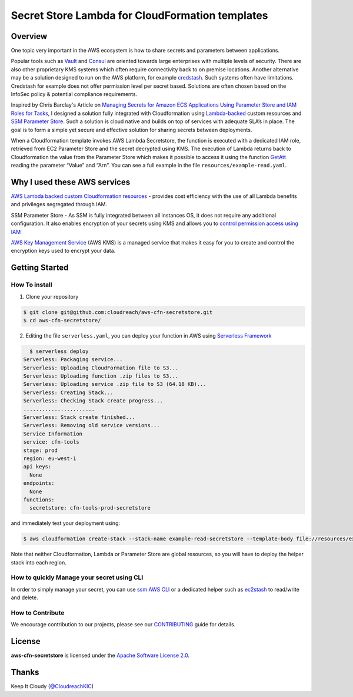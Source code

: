 ================================================
Secret Store Lambda for CloudFormation templates
================================================


Overview
--------

One topic very important in the AWS ecosystem is how to share secrets and parameters between applications.

Popular tools such as `Vault <https://www.vaultproject.io/>`_ and `Consul <https://www.consul.io/>`_ are oriented towards large enterprises with multiple levels of security. There are also other proprietary KMS systems which often require connectivity back to on premise locations. Another alternative may be a solution designed to run on the AWS platform, for example `credstash <https://github.com/fugue/credstash>`_. Such systems often have limitations. Credstash for example does not offer  permission level per secret based. Solutions are often chosen based on the InfoSec policy & potential compliance requirements.

Inspired by Chris Barclay's Article on `Managing Secrets for Amazon ECS Applications Using Parameter Store and IAM Roles for Tasks <https://aws.amazon.com/it/blogs/compute/managing-secrets-for-amazon-ecs-applications-using-parameter-store-and-iam-roles-for-tasks/>`_, I designed a solution fully integrated with Cloudformation using `Lambda-backed <http://docs.aws.amazon.com/AWSCloudFormation/latest/UserGuide/template-custom-resources-lambda.html>`_ custom resources and `SSM Parameter Store <https://aws.amazon.com/ec2/systems-manager/parameter-store/>`_. Such a solution is cloud native and builds on top of services with adequate SLA’s in place. The goal is to form a simple yet secure and effective solution for sharing secrets between deployments.


.. image:: resources/diagram.jpeg
   :align: center


When a Cloudformation template invokes AWS Lambda Secretstore, the function is executed with a dedicated IAM role, retrieved from EC2 Parameter Store and the secret decrypted using KMS. The execution of Lambda returns back to Cloudformation the value from the Parameter Store which makes it possible to access it using the function `GetAtt <http://docs.aws.amazon.com/AWSCloudFormation/latest/UserGuide/intrinsic-function-reference-getatt.html>`_ reading the parameter “Value” and “Arn”. You can see a full example in the file ``resources/example-read.yaml``.

Why I used these AWS services
-----------------------------

`AWS Lambda backed custom Cloudformation resources <http://docs.aws.amazon.com/AWSCloudFormation/latest/UserGuide/template-custom-resources-lambda.html>`_ - provides cost efficiency with the use of all Lambda benefits and privileges segregated through IAM.

SSM Parameter Store - As SSM is fully integrated between all instances OS, it does not require any additional configuration. It also enables encryption of your secrets using KMS and allows you to `control permission access using IAM <http://docs.aws.amazon.com/systems-manager/latest/userguide/sysman-paramstore-access.html>`_

`AWS Key Management Service <https://aws.amazon.com/kms/details/>`_ (AWS KMS) is a managed service that makes it easy for you to create and control the encryption keys used to encrypt your data.

Getting Started
---------------


How To install
**************

1. Clone your repository

.. code:: bash

	$ git clone git@github.com:cloudreach/aws-cfn-secretstore.git
	$ cd aws-cfn-secretstore/

2. Editing the file ``serverless.yaml``, you can deploy your function in AWS using `Serverless Framework <https://serverless.com/framework/docs/providers/aws/cli-reference/>`_

.. code:: bash

  	$ serverless deploy
      Serverless: Packaging service...
      Serverless: Uploading CloudFormation file to S3...
      Serverless: Uploading function .zip files to S3...
      Serverless: Uploading service .zip file to S3 (64.18 KB)...
      Serverless: Creating Stack...
      Serverless: Checking Stack create progress...
      .......................
      Serverless: Stack create finished...
      Serverless: Removing old service versions...
      Service Information
      service: cfn-tools
      stage: prod
      region: eu-west-1
      api keys:
        None
      endpoints:
        None
      functions:
        secretstore: cfn-tools-prod-secretstore


and immediately test your deployment using:


.. code:: bash

	$ aws cloudformation create-stack --stack-name example-read-secretstore --template-body file://resources/example-read.yaml


Note that neither Cloudformation, Lambda or Parameter Store are global resources, so you will have to deploy the helper stack into each region.


How to quickly Manage your secret using CLI
*******************************************
In order to simply manage your secret, you can use `ssm AWS CLI <http://docs.aws.amazon.com/cli/latest/reference/ssm/index.html>`_ or a dedicated helper such as `ec2stash <https://github.com/giuliocalzolari/ec2stash>`_ to read/write and delete.


How to Contribute
*****************

We encourage contribution to our projects, please see our `CONTRIBUTING <CONTRIBUTING.rst>`_ guide for details.


License
-------


**aws-cfn-secretstore** is licensed under the `Apache Software License 2.0 <LICENSE>`_.

Thanks
------


Keep It Cloudy (`@CloudreachKIC <https://www.cloudreach.com/>`_)
